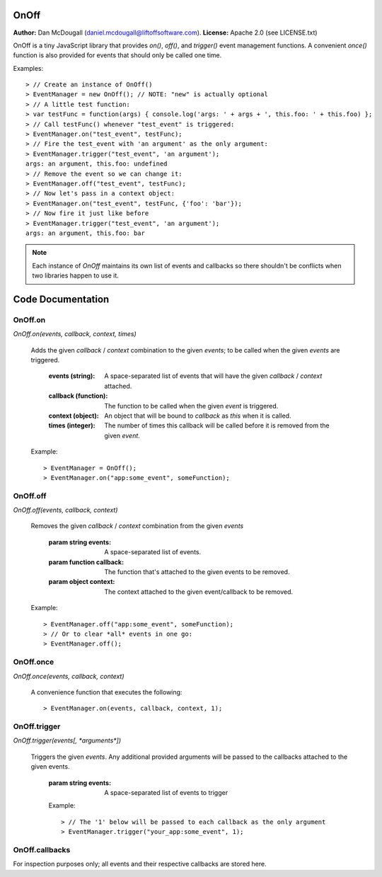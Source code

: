 OnOff
=====
**Author:** Dan McDougall (daniel.mcdougall@liftoffsoftware.com).
**License:**  Apache 2.0 (see LICENSE.txt)

OnOff is a tiny JavaScript library that provides `on()`, `off()`, and `trigger()` event management functions.  A convenient `once()` function is also provided for events that should only be called one time.

Examples::

    > // Create an instance of OnOff()
    > EventManager = new OnOff(); // NOTE: "new" is actually optional
    > // A little test function:
    > var testFunc = function(args) { console.log('args: ' + args + ', this.foo: ' + this.foo) };
    > // Call testFunc() whenever "test_event" is triggered:
    > EventManager.on("test_event", testFunc);
    > // Fire the test_event with 'an argument' as the only argument:
    > EventManager.trigger("test_event", 'an argument');
    args: an argument, this.foo: undefined
    > // Remove the event so we can change it:
    > EventManager.off("test_event", testFunc);
    > // Now let's pass in a context object:
    > EventManager.on("test_event", testFunc, {'foo': 'bar'});
    > // Now fire it just like before
    > EventManager.trigger("test_event", 'an argument');
    args: an argument, this.foo: bar

.. note:: Each instance of `OnOff` maintains its own list of events and callbacks so there shouldn't be conflicts when two libraries happen to use it.

Code Documentation
==================

OnOff.on
--------
`OnOff.on(events, callback, context, times)`

    Adds the given *callback* / *context* combination to the given *events*; to be called when the given *events* are triggered.

        :events (string): A space-separated list of events that will have the given *callback* / *context* attached.
        :callback (function): The function to be called when the given *event* is triggered.
        :context (object): An object that will be bound to *callback* as `this` when it is called.
        :times (integer): The number of times this callback will be called before it is removed from the given *event*.

    Example::

        > EventManager = OnOff();
        > EventManager.on("app:some_event", someFunction);

OnOff.off
---------
`OnOff.off(events, callback, context)`

    Removes the given *callback* / *context* combination from the given *events*

        :param string events: A space-separated list of events.
        :param function callback: The function that's attached to the given events to be removed.
        :param object context: The context attached to the given event/callback to be removed.

    Example::

        > EventManager.off("app:some_event", someFunction);
        > // Or to clear *all* events in one go:
        > EventManager.off();

OnOff.once
----------
`OnOff.once(events, callback, context)`

    A convenience function that executes the following::

        > EventManager.on(events, callback, context, 1);

OnOff.trigger
-------------
`OnOff.trigger(events[, *arguments*])`

    Triggers the given *events*.  Any additional provided arguments will be passed to the callbacks attached to the given events.

        :param string events: A space-separated list of events to trigger

        Example::

            > // The '1' below will be passed to each callback as the only argument
            > EventManager.trigger("your_app:some_event", 1);

OnOff.callbacks
---------------
For inspection purposes only; all events and their respective callbacks are stored here.
